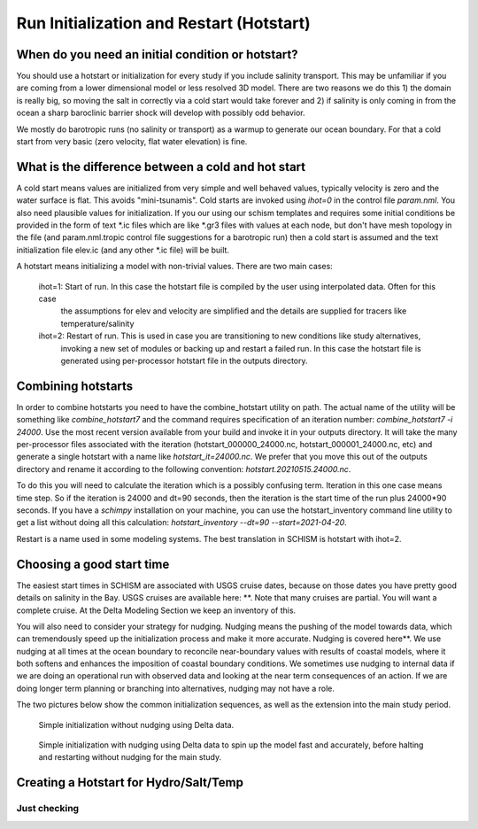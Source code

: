 

=========================================
Run Initialization and Restart (Hotstart)
=========================================


When do you need an initial condition or hotstart?
--------------------------------------------------
You should use a hotstart or initialization for every study if you include salinity transport.
This may be unfamiliar if you are coming from a lower dimensional model or less
resolved 3D model. There are two reasons we do this 1) the domain is really big, so moving
the salt in correctly via a cold start would take forever and 2) if salinity is only coming in
from the ocean a sharp baroclinic barrier shock will develop with possibly odd behavior. 

We mostly do barotropic runs (no salinity or transport) as a warmup to generate our ocean boundary. For
that a cold start from very basic (zero velocity, flat water elevation) is fine.

What is the difference between a cold and hot start
-----------------------------------------------------

A cold start means values are initialized from very simple and well behaved values, typically velocity is zero
and the water surface is flat. This avoids "mini-tsunamis".  Cold starts are invoked using `ihot=0` in the control file `param.nml`. 
You also need plausible values for initialization. If you our using our schism templates and requires some 
initial conditions be provided in the form of text *.ic files which are like *.gr3 files with values at each node, 
but don't have mesh topology in the file (and param.nml.tropic control file suggestions for a barotropic run) 
then a cold start is assumed and the text initialization file elev.ic (and any other *.ic file) will be built.

A hotstart means initializing a model with non-trivial values. There are two main cases:

  ihot=1: Start of run. In this case the hotstart file is compiled by the user using interpolated data. Often for this case
          the assumptions for elev and velocity are simplified and the details are supplied for tracers like temperature/salinity
  ihot=2: Restart of run. This is used in case you are transitioning to new conditions like study alternatives, 
          invoking a new set of modules or backing up and restart a failed run. In this case the hotstart file is
          generated using per-processor hotstart file in the outputs directory. 
          
Combining hotstarts
-------------------
In order to combine hotstarts you need to have the combine_hotstart utility on path. The actual name of the utility will be
something like `combine_hotstart7` and the command requires specification of an iteration number:
`combine_hotstart7 -i 24000`. Use the most recent version available from your build and invoke it in your outputs
directory. It will take the many per-processor files associated with the iteration 
(hotstart_000000_24000.nc, hotstart_000001_24000.nc, etc) and generate a single hotstart with a name like
`hotstart_it=24000.nc`. We prefer that you move this out of the outputs directory and rename it according to the following convention:
`hotstart.20210515.24000.nc`.

To do this you will need to calculate the iteration which is a possibly confusing term. 
Iteration in this one case means time step. So if the iteration is 24000 and dt=90 seconds, then the iteration is the start time 
of the run plus 24000*90 seconds. If you have a `schimpy` installation on your machine, you can use the hotstart_inventory command line 
utility to get a list without doing all this calculation: `hotstart_inventory --dt=90 --start=2021-04-20`. 

Restart is a name used in some modeling systems. The best translation in SCHISM is hotstart with ihot=2. 


Choosing a good start time
--------------------------
The easiest start times in SCHISM are associated with USGS cruise dates, because on those dates you 
have pretty good details on salinity in the Bay. USGS cruises are available here: **. Note that many cruises are partial.
You will want a complete cruise. At the Delta Modeling Section we keep an inventory of this. 

You will also need to consider your strategy for nudging. Nudging means the pushing of the model towards data, which
can tremendously speed up the initialization process and make it more accurate.  Nudging is covered here**. We use nudging
at all times at the ocean boundary to reconcile near-boundary values with results of coastal models, where it both softens and 
enhances the imposition of coastal boundary conditions. We sometimes use nudging to internal data if we are doing an operational 
run with observed data and looking at the near term consequences of an action. If we are doing longer term planning or branching into
alternatives, nudging may not have a role.

The two pictures below show the common initialization sequences, as well as the extension into the main study period.

.. figure:: ../img/initialization1.png
   :class: with-border

   Simple initialization without nudging using Delta data.

.. figure:: ../img/initialization2.png
   :class: with-border

   Simple initialization with nudging using Delta data to spin up the model fast and accurately, 
   before halting and restarting without nudging for the main study.









Creating a Hotstart for Hydro/Salt/Temp
---------------------------------------

Just checking
^^^^^^^^^^^^^